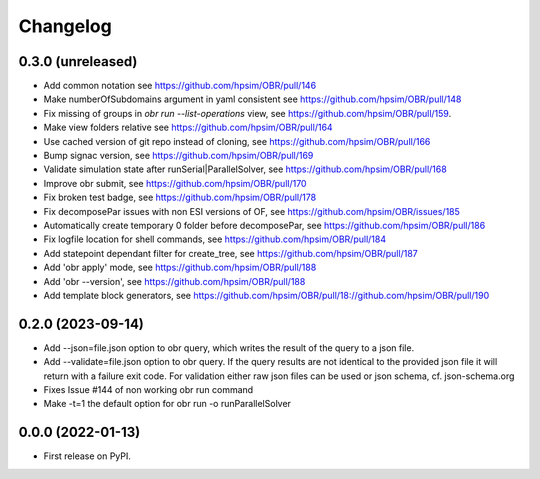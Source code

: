 
Changelog
=========

0.3.0 (unreleased)
------------------
- Add common notation see https://github.com/hpsim/OBR/pull/146
- Make numberOfSubdomains argument in yaml consistent see https://github.com/hpsim/OBR/pull/148
- Fix missing of groups in `obr run --list-operations` view, see https://github.com/hpsim/OBR/pull/159.
- Make view folders relative see https://github.com/hpsim/OBR/pull/164
- Use cached version of git repo instead of cloning, see https://github.com/hpsim/OBR/pull/166
- Bump signac version, see https://github.com/hpsim/OBR/pull/169
- Validate simulation state after runSerial|ParallelSolver, see https://github.com/hpsim/OBR/pull/168
- Improve obr submit, see https://github.com/hpsim/OBR/pull/170
- Fix broken test badge, see https://github.com/hpsim/OBR/pull/178
- Fix decomposePar issues with non ESI versions of OF, see https://github.com/hpsim/OBR/issues/185
- Automatically create temporary 0 folder before decomposePar, see https://github.com/hpsim/OBR/pull/186
- Fix logfile location for shell commands, see https://github.com/hpsim/OBR/pull/184
- Add statepoint dependant filter for create_tree, see https://github.com/hpsim/OBR/pull/187
- Add 'obr apply' mode, see https://github.com/hpsim/OBR/pull/188
- Add 'obr --version', see https://github.com/hpsim/OBR/pull/188
- Add template block generators, see https://github.com/hpsim/OBR/pull/18://github.com/hpsim/OBR/pull/190 


0.2.0 (2023-09-14)
------------------
- Add --json=file.json option to obr query, which writes the result of the query to a json file.
- Add --validate=file.json option to obr query. If the query results are not identical to the provided json file it will return with a failure exit code.
  For validation either raw json files can be used or json schema, cf. json-schema.org
- Fixes Issue #144 of non working obr run command
- Make -t=1 the default option for obr run -o runParallelSolver

0.0.0 (2022-01-13)
------------------

* First release on PyPI.
